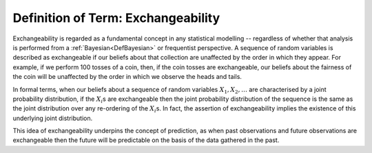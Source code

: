 .. _DefExchangeability:

Definition of Term: Exchangeability
===================================

Exchangeability is regarded as a fundamental concept in any statistical
modelling -- regardless of whether that analysis is performed from a
:ref:`Bayesian<DefBayesian>` or frequentist perspective. A sequence
of random variables is described as exchangeable if our beliefs about
that collection are unaffected by the order in which they appear. For
example, if we perform 100 tosses of a coin, then, if the coin tosses
are exchangeable, our beliefs about the fairness of the coin will be
unaffected by the order in which we observe the heads and tails.

In formal terms, when our beliefs about a sequence of random variables
:math:`X_1, X_2, \ldots` are characterised by a joint probability
distribution, if the :math:`X_i`\s are exchangeable then the joint
probability distribution of the sequence is the same as the joint
distribution over any re-ordering of the :math:`X_i`\s. In fact, the
assertion of exchangeability implies the existence of this underlying
joint distribution.

This idea of exchangeability underpins the concept of prediction, as
when past observations and future observations are exchangeable then the
future will be predictable on the basis of the data gathered in the
past.
